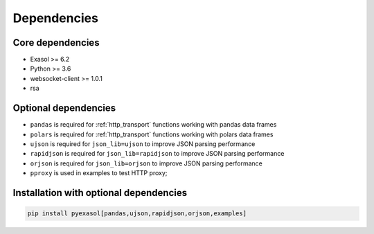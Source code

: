 Dependencies
============

Core dependencies
+++++++++++++++++

- Exasol >= 6.2
- Python >= 3.6
- websocket-client >= 1.0.1
- rsa

Optional dependencies
+++++++++++++++++++++

- ``pandas`` is required for :ref:`http_transport` functions working with pandas data frames
- ``polars`` is required for :ref:`http_transport` functions working with polars data frames
- ``ujson`` is required for ``json_lib=ujson`` to improve JSON parsing performance
- ``rapidjson`` is required for ``json_lib=rapidjson`` to improve JSON parsing performance
- ``orjson`` is required for ``json_lib=orjson`` to improve JSON parsing performance
- ``pproxy`` is used in examples to test HTTP proxy;

Installation with optional dependencies
+++++++++++++++++++++++++++++++++++++++

.. code-block:: bash

   pip install pyexasol[pandas,ujson,rapidjson,orjson,examples]
